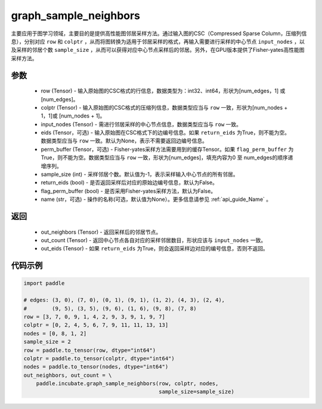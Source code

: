 .. _cn_api_incubate_graph_sample_neighbors:

graph_sample_neighbors
-------------------------------

.. py:function:: paddle.incubate.graph_sample_neighbors(row, colptr, input_nodes, eids=None, perm_buffer=None, sample_size=-1, return_eids=False, flag_perm_buffer=False, name=None)

主要应用于图学习领域，主要目的是提供高性能图邻居采样方法。通过输入图的CSC（Compressed Sparse Column，压缩列信息），分别对应 ``row`` 和 ``colptr`` ，从而将图转换为适用于邻居采样的格式，再输入需要进行采样的中心节点 ``input_nodes`` ，以及采样的邻居个数 ``sample_size`` ，从而可以获得对应中心节点采样后的邻居。另外，在GPU版本提供了Fisher-yates高性能图采样方法。

参数
:::::::::
    - row (Tensor) - 输入原始图的CSC格式的行信息，数据类型为：int32、int64，形状为[num_edges，1] 或 [num_edges]。
    - colptr (Tensor) - 输入原始图的CSC格式的压缩列信息，数据类型应当与 ``row`` 一致，形状为[num_nodes + 1，1]或 [num_nodes + 1]。
    - input_nodes (Tensor) - 需进行邻居采样的中心节点信息，数据类型应当与 ``row`` 一致。
    - eids (Tensor，可选) - 输入原始图在CSC格式下的边编号信息。如果 ``return_eids`` 为True，则不能为空。数据类型应当与 ``row`` 一致。默认为None，表示不需要返回边编号信息。
    - perm_buffer (Tensor，可选) - Fisher-yates采样方法需要用到的缓存Tensor。如果 ``flag_perm_buffer`` 为True，则不能为空。数据类型应当与 ``row`` 一致，形状为[num_edges]，填充内容为0 至 num_edges的顺序递增序列。
    - sample_size (int) - 采样邻居个数。默认值为-1，表示采样输入中心节点的所有邻居。
    - return_eids (bool) - 是否返回采样后对应的原始边编号信息，默认为False。
    - flag_perm_buffer (bool) - 是否采用Fisher-yates采样方法，默认为False。 
    - name (str，可选) - 操作的名称(可选，默认值为None）。更多信息请参见 :ref:`api_guide_Name` 。

返回
:::::::::
    - out_neighbors (Tensor) - 返回采样后的邻居节点。
    - out_count (Tensor) - 返回中心节点各自对应的采样邻居数目，形状应该与 ``input_nodes`` 一致。
    - out_eids (Tensor) - 如果 ``return_eids`` 为True，则会返回采样边对应的编号信息，否则不返回。


代码示例
::::::::::

.. code-block:: python

    import paddle
 
    # edges: (3, 0), (7, 0), (0, 1), (9, 1), (1, 2), (4, 3), (2, 4),
    #        (9, 5), (3, 5), (9, 6), (1, 6), (9, 8), (7, 8)
    row = [3, 7, 0, 9, 1, 4, 2, 9, 3, 9, 1, 9, 7]
    colptr = [0, 2, 4, 5, 6, 7, 9, 11, 11, 13, 13]
    nodes = [0, 8, 1, 2]
    sample_size = 2
    row = paddle.to_tensor(row, dtype="int64")
    colptr = paddle.to_tensor(colptr, dtype="int64")
    nodes = paddle.to_tensor(nodes, dtype="int64")
    out_neighbors, out_count = \
        paddle.incubate.graph_sample_neighbors(row, colptr, nodes, 
                                               sample_size=sample_size)
